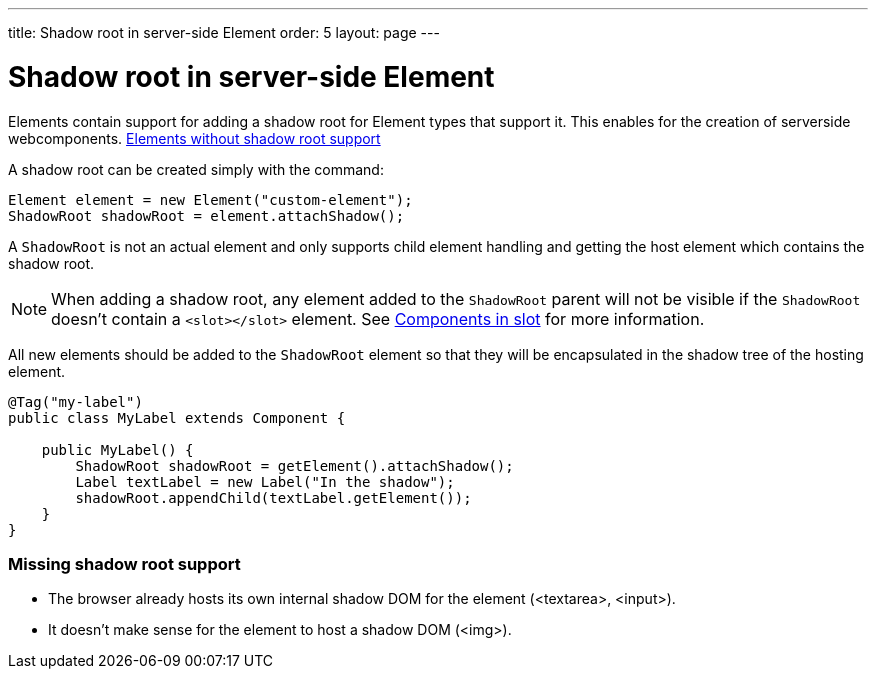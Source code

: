 ---
title: Shadow root in server-side Element
order: 5
layout: page
---

= Shadow root in server-side Element

Elements contain support for adding a shadow root for Element types that support it.
This enables for the creation of serverside webcomponents.
<<not-applicable-elements,Elements without shadow root support>>

A shadow root can be created simply with the command:

[source,java]
----
Element element = new Element("custom-element");
ShadowRoot shadowRoot = element.attachShadow();
----

A `ShadowRoot` is not an actual element and only supports child element handling
and getting the host element which contains the shadow root.

[NOTE]
When adding a shadow root, any element added to the `ShadowRoot` parent will not be visible if the `ShadowRoot`
doesn't contain a `<slot></slot>` element. See <<../polymer-templates/tutorial-template-components-in-slot#,Components in slot>>
for more information.

All new elements should be added to the `ShadowRoot` element so that they will be
encapsulated in the shadow tree of the hosting element.

[source,java]
----
@Tag("my-label")
public class MyLabel extends Component {

    public MyLabel() {
        ShadowRoot shadowRoot = getElement().attachShadow();
        Label textLabel = new Label("In the shadow");
        shadowRoot.appendChild(textLabel.getElement());
    }
}
----

[[not-applicable-elements]]
=== Missing shadow root support
* The browser already hosts its own internal shadow DOM for the element (<textarea>, <input>).
* It doesn't make sense for the element to host a shadow DOM (<img>).
